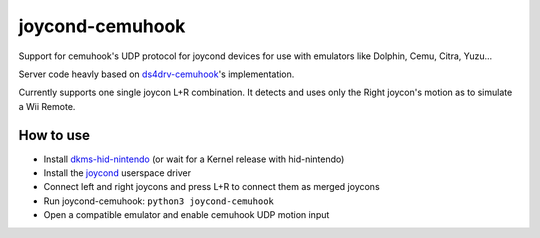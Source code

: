 ======
joycond-cemuhook
======

Support for cemuhook's UDP protocol for joycond devices for use with emulators like Dolphin, Cemu, Citra, Yuzu...

Server code heavly based on `ds4drv-cemuhook <https://github.com/TheDrHax/ds4drv-cemuhook>`_'s implementation.

Currently supports one single joycon L+R combination. It detects and uses only the Right joycon's motion as to simulate a Wii Remote.

How to use
--------
- Install `dkms-hid-nintendo <https://github.com/nicman23/dkms-hid-nintendo>`_ (or wait for a Kernel release with hid-nintendo)
- Install the `joycond <https://github.com/DanielOgorchock/joycond>`_ userspace driver
- Connect left and right joycons and press L+R to connect them as merged joycons
- Run joycond-cemuhook: ``python3 joycond-cemuhook``
- Open a compatible emulator and enable cemuhook UDP motion input
